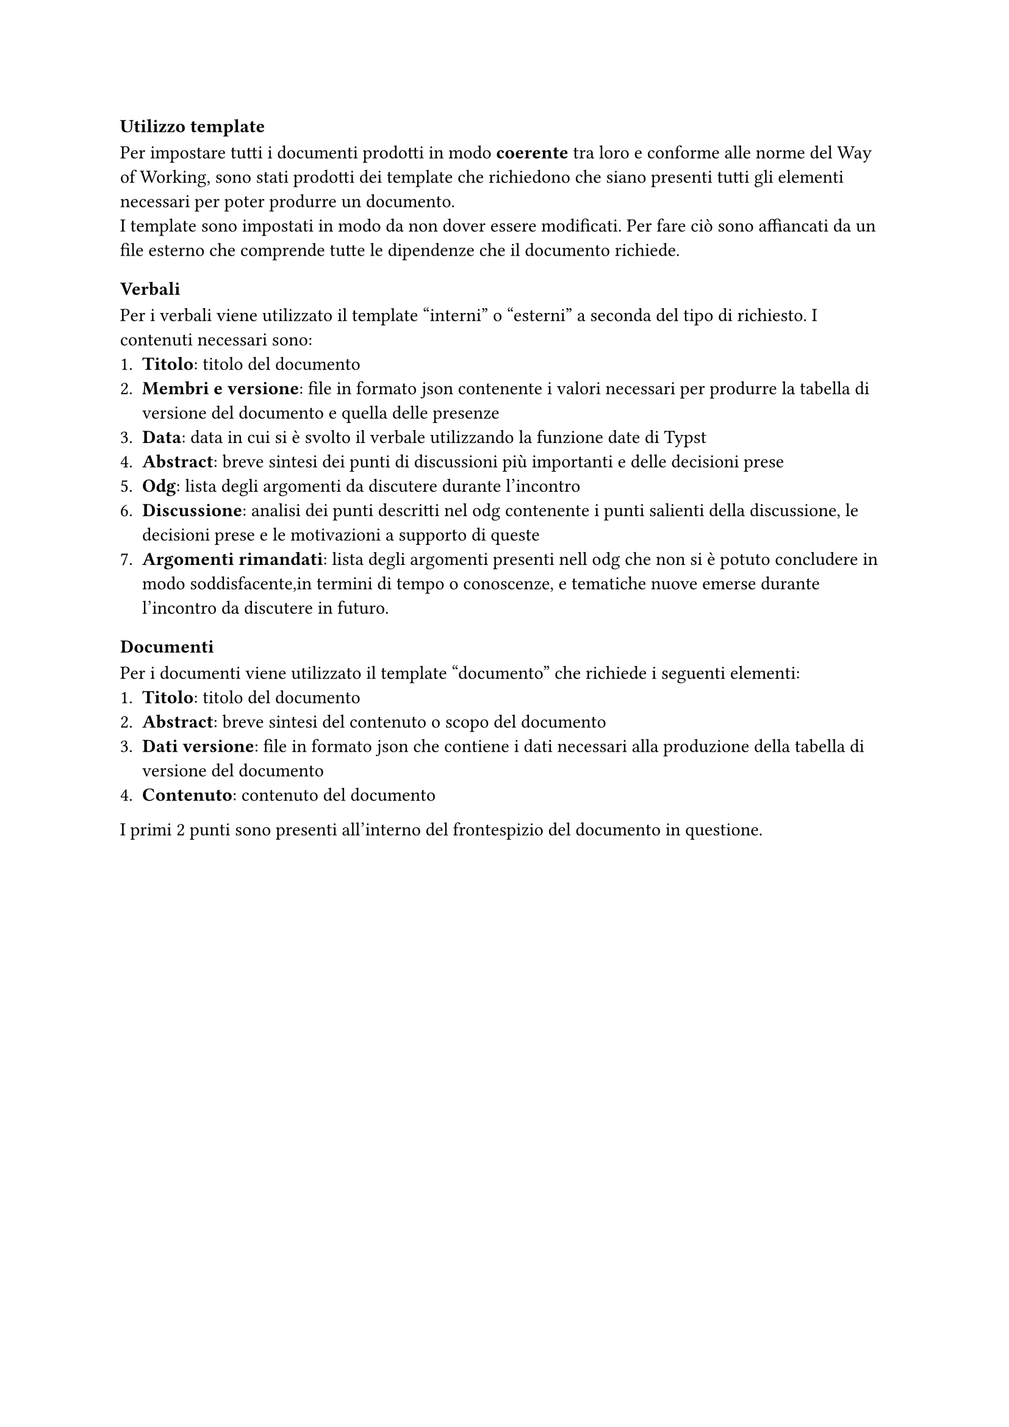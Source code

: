 === Utilizzo template
Per impostare tutti i documenti prodotti in modo *coerente* tra loro e conforme alle norme del Way of Working, sono stati prodotti dei template che richiedono che siano presenti tutti gli elementi necessari per poter produrre un documento.\
I template sono impostati in modo da non dover essere modificati. Per fare ciò sono affiancati da un file esterno che comprende tutte le dipendenze che il documento richiede. 
==== Verbali
Per i verbali viene utilizzato il template "interni" o "esterni" a seconda del tipo di richiesto. I contenuti necessari sono:
+ *Titolo*: titolo del documento 
+ *Membri e versione*: file in formato json contenente i valori necessari per produrre la tabella di versione del documento e quella delle presenze
+ *Data*: data in cui si è svolto il verbale utilizzando la funzione  date di Typst
+ *Abstract*: breve sintesi dei punti di discussioni più importanti e delle decisioni prese
+ *Odg*: lista degli argomenti da discutere durante l'incontro
+ *Discussione*: analisi dei punti descritti nel odg contenente i punti salienti della discussione, le decisioni prese e le motivazioni a supporto di queste
+ *Argomenti rimandati*: lista degli argomenti presenti nell odg che non si è potuto concludere in modo soddisfacente,in termini di tempo o conoscenze, e tematiche nuove emerse durante l'incontro da discutere in futuro.
==== Documenti
Per i documenti viene utilizzato il template "documento" che richiede i seguenti elementi:
+ *Titolo*: titolo del documento
+ *Abstract*: breve sintesi del contenuto o scopo del documento
+ *Dati versione*: file in formato json che contiene i dati necessari alla produzione della tabella di versione del documento
+ *Contenuto*: contenuto del documento
I primi 2 punti sono presenti all'interno del frontespizio del documento in questione.